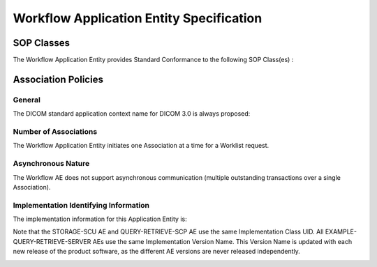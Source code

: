 Workflow Application Entity Specification
^^^^^^^^^^^^^^^^^^^^^^^^^^^^^^^^^^^^^^^^^

.. _workflow-sop-classes

SOP Classes
"""""""""""

The Workflow Application Entity provides Standard Conformance to the following SOP Class(es) :

.. csv-table:: Table 4.2.3.1-1.: SOP Classes for Workflow Application Entity (SCP)
   :header: "SOP Class Name", "SOP Class UID", "SCU", "SCP"
   :file: workflow-sop-classes.csv

.. _workflow-association-establishment:

Association Policies
""""""""""""""""""""

.. _workflow-general:

General
'''''''
The DICOM standard application context name for DICOM 3.0 is always proposed:

.. csv-table:: Table 4.2.3.1-2.: DICOM Application Context for AE Workflow
   :file: storage-general.csv

.. _workflow-number-of-associations:

Number of Associations
''''''''''''''''''''''
The Workflow Application Entity initiates one Association at a time for a Worklist request.

.. csv-table:: Table 4.2.3.1-3.: Number of Associations Initiated for AE Workflow
   :file: workflow-number-of-associations.csv

.. _workflow-asynchrounous-nature:

Asynchronous Nature
'''''''''''''''''''

The Workflow AE does not support asynchronous communication (multiple outstanding transactions over a single Association).

.. csv-table:: Table 4.2.3.1-4.: Asynchronous Nature as a SCU for STORAGE-SCU AE
   :file: workflow-asynchronous-nature.csv

.. _workflow-implementation-class-uid:

Implementation Identifying Information
''''''''''''''''''''''''''''''''''''''
The implementation information for this Application Entity is:

.. csv-table:: Table 4.2.3.1-5.: DICOM Implementation Class and Version for AE Workflow
   :file: storage-implementation-identifying-information.csv

Note that the STORAGE-SCU AE and QUERY-RETRIEVE-SCP AE use the same Implementation Class UID. All EXAMPLE-QUERY-RETRIEVE-SERVER AEs use the same Implementation Version Name. This Version Name is updated with each new release of the product software, as the different AE versions are never released independently.

.. _storage-association-initiation:


